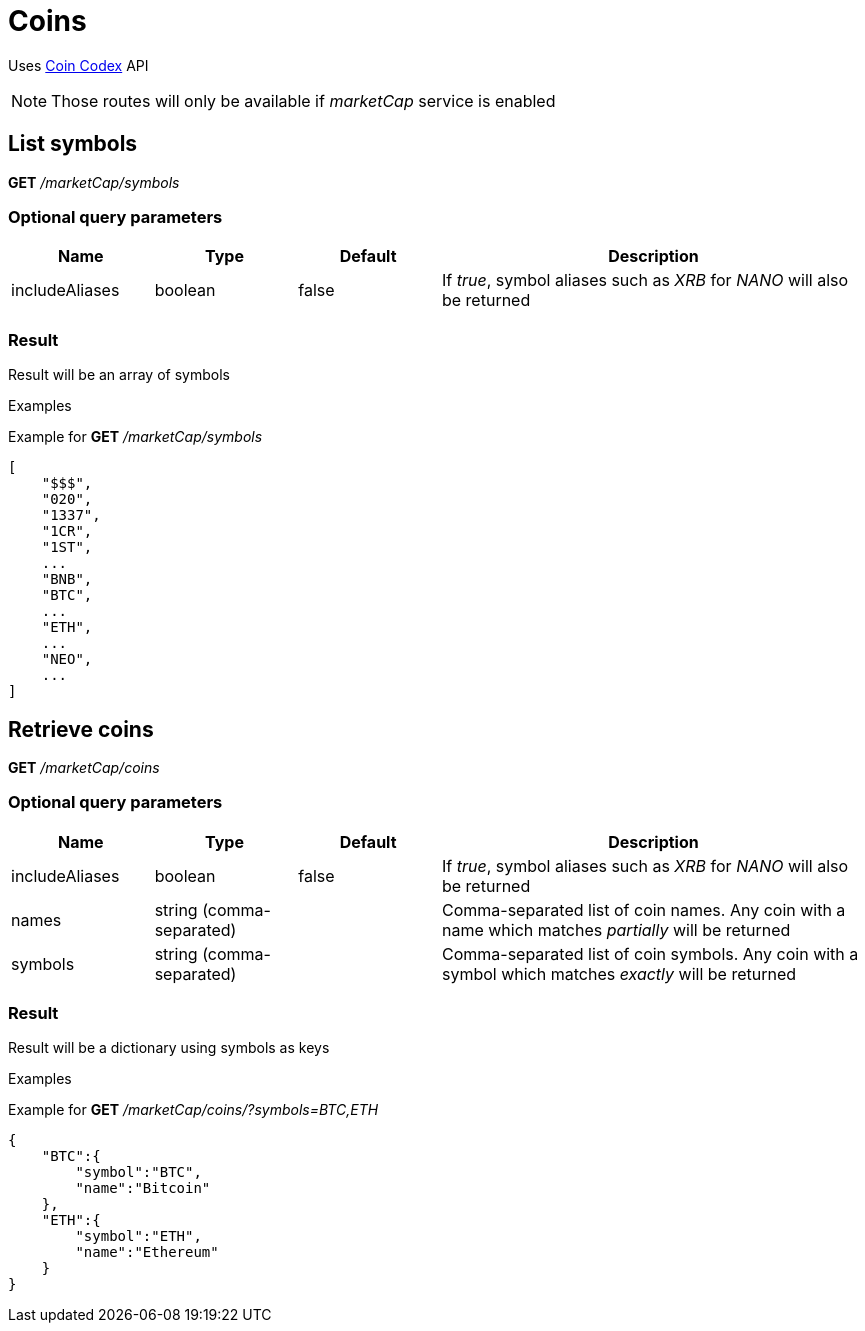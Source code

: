 = Coins

Uses https://coincodex.com/[Coin Codex] API

[NOTE]
====
Those routes will only be available if _marketCap_ service is enabled
====

== List symbols

*GET* _/marketCap/symbols_

=== Optional query parameters

[cols="1,1a,1a,3a", options="header"]
|===

|Name
|Type
|Default
|Description

|includeAliases
|boolean
|false
|If _true_, symbol aliases such as _XRB_ for _NANO_ will also be returned

|===

=== Result

Result will be an array of symbols

.Examples

Example for *GET* _/marketCap/symbols_

[source,json]
----
[
    "$$$",
    "020",
    "1337",
    "1CR",
    "1ST",
    ...
    "BNB",
    "BTC",
    ...
    "ETH",
    ...
    "NEO",
    ...
]
----

== Retrieve coins

*GET* _/marketCap/coins_

=== Optional query parameters

[cols="1,1a,1a,3a", options="header"]
|===

|Name
|Type
|Default
|Description

|includeAliases
|boolean
|false
|If _true_, symbol aliases such as _XRB_ for _NANO_ will also be returned

|names
|string (comma-separated)
|
|Comma-separated list of coin names. Any coin with a name which matches _partially_ will be returned

|symbols
|string (comma-separated)
|
|Comma-separated list of coin symbols. Any coin with a symbol which matches _exactly_ will be returned

|===

=== Result

Result will be a dictionary using symbols as keys

.Examples

Example for *GET* _/marketCap/coins/?symbols=BTC,ETH_

[source,json]
----
{
    "BTC":{
        "symbol":"BTC",
        "name":"Bitcoin"
    },
    "ETH":{
        "symbol":"ETH",
        "name":"Ethereum"
    }
}
----
